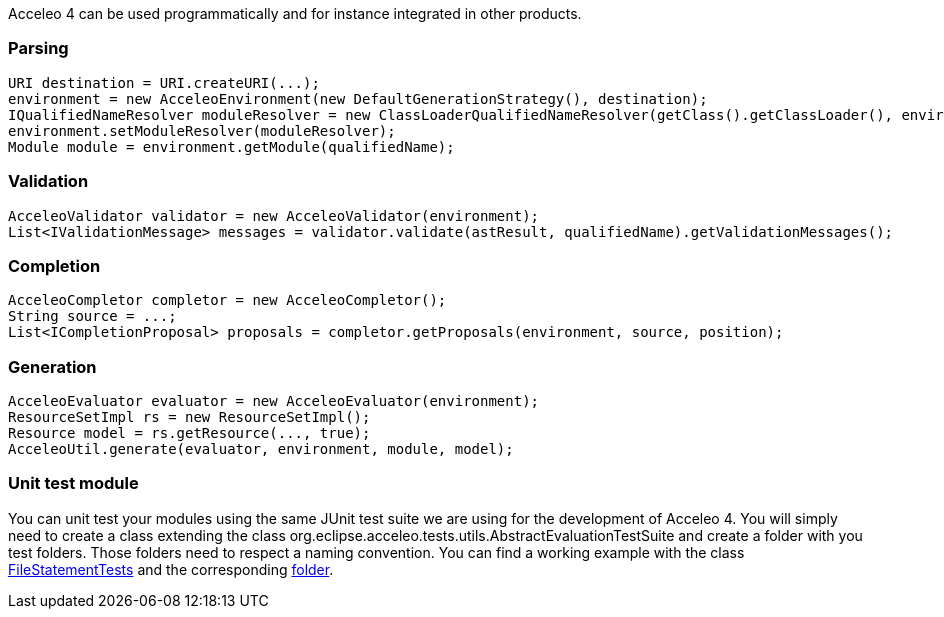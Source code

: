 Acceleo 4 can be used programmatically and for instance integrated in other products. 

=== Parsing

[source,java]
---------
URI destination = URI.createURI(...);
environment = new AcceleoEnvironment(new DefaultGenerationStrategy(), destination);
IQualifiedNameResolver moduleResolver = new ClassLoaderQualifiedNameResolver(getClass().getClassLoader(), environment.getQueryEnvironment());
environment.setModuleResolver(moduleResolver);
Module module = environment.getModule(qualifiedName);
---------


=== Validation

[source,java]
----
AcceleoValidator validator = new AcceleoValidator(environment);
List<IValidationMessage> messages = validator.validate(astResult, qualifiedName).getValidationMessages();
----

=== Completion

[source,java]
----
AcceleoCompletor completor = new AcceleoCompletor();
String source = ...;
List<ICompletionProposal> proposals = completor.getProposals(environment, source, position);
----

=== Generation

[source,java]
----
AcceleoEvaluator evaluator = new AcceleoEvaluator(environment);
ResourceSetImpl rs = new ResourceSetImpl();
Resource model = rs.getResource(..., true);
AcceleoUtil.generate(evaluator, environment, module, model);
----

=== Unit test module

You can unit test your modules using the same JUnit test suite we are using for the development of Acceleo 4. You will simply need to create a class extending the class org.eclipse.acceleo.tests.utils.AbstractEvaluationTestSuite and create a folder with you test folders. Those folders need to respect a naming convention. You can find a working example with the class https://git.eclipse.org/c/acceleo/org.eclipse.acceleo.git/tree/acceleo-aql/org.eclipse.acceleo.aql.tests/src/org/eclipse/acceleo/tests/evaluation/FileStatementTests.java?h=acceleo-aql[FileStatementTests] and the corresponding https://git.eclipse.org/c/acceleo/org.eclipse.acceleo.git/tree/acceleo-aql/org.eclipse.acceleo.aql.tests/resources/evaluation/fileStatement?h=acceleo-aql[folder].